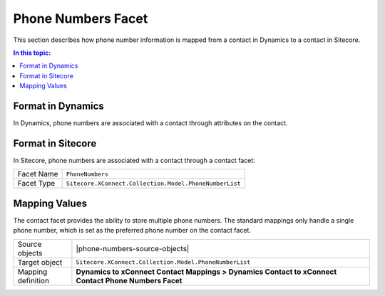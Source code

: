 Phone Numbers Facet
===================================================
This section describes how phone number information is
mapped from a contact in Dynamics to a contact in Sitecore.

.. contents:: In this topic:
   :local:

Format in Dynamics
-------------------------------------------------
In Dynamics, phone numbers are associated with a 
contact through attributes on the contact. 

Format in Sitecore
-------------------------------------------------
In Sitecore, phone numbers are associated with a 
contact through a contact facet:

.. |phone-numbers-facet-type| replace:: ``Sitecore.XConnect.Collection.Model.PhoneNumberList``

+---------------------------+-------------------------------------------------+
| Facet Name                | ``PhoneNumbers``                                |
+---------------------------+-------------------------------------------------+
| Facet Type                | |phone-numbers-facet-type|                      |
+---------------------------+-------------------------------------------------+

Mapping Values
-------------------------------------------------
The contact facet provides the ability to store multiple 
phone numbers. The standard mappings only handle a single
phone number, which is set as the preferred phone number
on the contact facet.

.. |phone-numbers-source-objects| raw:: html

    Contact entity from Dynamics,
    Tenant from Sitecore

.. |phone-numbers-mapping-location| replace:: **Dynamics to xConnect Contact Mappings > Dynamics Contact to xConnect Contact Phone Numbers Facet**

+---------------------------+-------------------------------------------------+
| Source objects            | |phone-numbers-source-objects|                  |
+---------------------------+-------------------------------------------------+
| Target object             | |phone-numbers-facet-type|                      |
+---------------------------+-------------------------------------------------+
| Mapping definition        | |phone-numbers-mapping-location|                |
+---------------------------+-------------------------------------------------+

.. image:: _static/phone-numbers.png
    :align: center